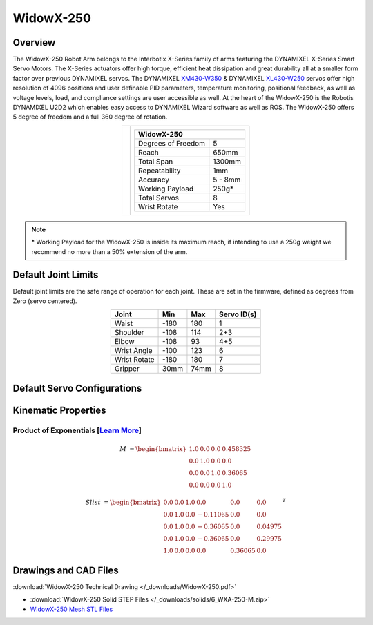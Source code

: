 ==========
WidowX-250
==========

Overview
========

The WidowX-250 Robot Arm belongs to the Interbotix X-Series family of arms featuring the DYNAMIXEL
X-Series Smart Servo Motors. The X-Series actuators offer high torque, efficient heat dissipation
and great durability all at a smaller form factor over previous DYNAMIXEL servos. The DYNAMIXEL
`XM430-W350`_ & DYNAMIXEL `XL430-W250`_ servos offer high resolution of 4096 positions and user
definable PID parameters, temperature monitoring, positional feedback, as well as voltage levels,
load, and compliance settings are user accessible as well. At the heart of the WidowX-250 is the
Robotis DYNAMIXEL U2D2 which enables easy access to DYNAMIXEL Wizard software as well as ROS. The
WidowX-250 offers 5 degree of freedom and a full 360 degree of rotation.

.. _`XM430-W350`: https://www.trossenrobotics.com/dynamixel-xm430-w350-t.aspx
.. _`XL430-W250`: https://www.trossenrobotics.com/dynamixel-xl430-w250-t.aspx

.. list-table::
    :align: center

    * - .. image:: images/wx250.png
            :align: center
            :width: 500px

      - .. table::
            :align: center

            +----------------------------------------+--------------------------------------+
            | **WidowX-250**                                                                |
            +========================================+======================================+
            | Degrees of Freedom                     | 5                                    |
            +----------------------------------------+--------------------------------------+
            | Reach                                  | 650mm                                |
            +----------------------------------------+--------------------------------------+
            | Total Span                             | 1300mm                               |
            +----------------------------------------+--------------------------------------+
            | Repeatability                          | 1mm                                  |
            +----------------------------------------+--------------------------------------+
            | Accuracy                               | 5 - 8mm                              |
            +----------------------------------------+--------------------------------------+
            | Working Payload                        | 250g*                                |
            +----------------------------------------+--------------------------------------+
            | Total Servos                           | 8                                    |
            +----------------------------------------+--------------------------------------+
            | Wrist Rotate                           | Yes                                  |
            +----------------------------------------+--------------------------------------+

.. note::

    \* Working Payload for the WidowX-250 is inside its maximum reach, if intending to use a 250g
    weight we recommend no more than a 50% extension of the arm.

Default Joint Limits
====================

Default joint limits are the safe range of operation for each joint. These are set in the firmware,
defined as degrees from Zero (servo centered).

.. table::
    :align: center

    +--------------+-------+------+-------------+
    | Joint        | Min   | Max  | Servo ID(s) |
    +==============+=======+======+=============+
    | Waist        | -180  | 180  | 1           |
    +--------------+-------+------+-------------+
    | Shoulder     | -108  | 114  | 2+3         |
    +--------------+-------+------+-------------+
    | Elbow        | -108  | 93   | 4+5         |
    +--------------+-------+------+-------------+
    | Wrist Angle  | -100  | 123  | 6           |
    +--------------+-------+------+-------------+
    | Wrist Rotate | -180  | 180  | 7           |
    +--------------+-------+------+-------------+
    | Gripper      | 30mm  | 74mm | 8           |
    +--------------+-------+------+-------------+

Default Servo Configurations
============================

.. csv-table::
    :file: ../_data/servos_wx250.csv
    :header-rows: 1
    :widths: 5 10 10 10
    :align: center

Kinematic Properties
====================

Product of Exponentials [`Learn More`_]
---------------------------------------

.. math::

    M & =
    \begin{bmatrix}
    1.0 & 0.0 & 0.0 & 0.458325 \\
    0.0 & 1.0 & 0.0 & 0.0      \\
    0.0 & 0.0 & 1.0 & 0.36065  \\
    0.0 & 0.0 & 0.0 & 1.0
    \end{bmatrix}

.. math::

    Slist & =
    \begin{bmatrix}
    0.0 & 0.0 & 1.0 &  0.0     & 0.0     & 0.0     \\
    0.0 & 1.0 & 0.0 & -0.11065 & 0.0     & 0.0     \\
    0.0 & 1.0 & 0.0 & -0.36065 & 0.0     & 0.04975 \\
    0.0 & 1.0 & 0.0 & -0.36065 & 0.0     & 0.29975 \\
    1.0 & 0.0 & 0.0 &  0.0     & 0.36065 & 0.0
    \end{bmatrix}^T

.. _`Learn More`: https://en.wikipedia.org/wiki/Product_of_exponentials_formula

Drawings and CAD Files
======================

.. image:: images/wx250_drawing.png
    :align: center
    :width: 70%

:download:`WidowX-250 Technical Drawing </_downloads/WidowX-250.pdf>`

.. raw:: html

    <iframe
        src="https://trossenrobotics.autodesk360.com/shares/public/SH7f1edQT22b515c761e9a507ff8ae4d8fc7?mode=embed"
        width="100%"
        height="600px"
        allowfullscreen="true"
        webkitallowfullscreen="true"
        mozallowfullscreen="true"
        frameborder="0">
    </iframe>

- :download:`WidowX-250 Solid STEP Files </_downloads/solids/6_WXA-250-M.zip>`
- `WidowX-250 Mesh STL Files <https://github.com/Interbotix/interbotix_ros_manipulators/tree/main/interbotix_ros_xsarms/interbotix_xsarm_descriptions/meshes/wx250_meshes>`_
